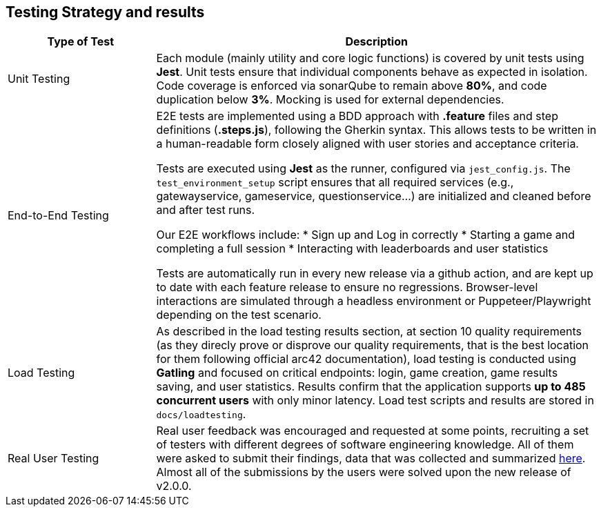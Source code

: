 [[section-testing]]
== Testing Strategy and results

ifdef::arc42help[]
[role="arc42help"]
****
.Contents  
This section describes the project's testing approach and results, and how quality requirements are verified through testing.

.Motivation  
Testing ensures the system meets its functional and non-functional (quality) requirements, increases maintainability, and reduces risks.

.Form  
Describe test strategies for different levels (unit, integration, E2E, etc.), tools used, and how testing supports quality attributes like performance, robustness, and usability.

****
endif::arc42help[]

[cols="1,3"]
|===
|Type of Test | Description

|Unit Testing
|Each module (mainly utility and core logic functions) is covered by unit tests using *Jest*. Unit tests ensure that individual components behave as expected in isolation. Code coverage is enforced via sonarQube to remain above *80%*, and code duplication below *3%*. Mocking is used for external dependencies.

|End-to-End Testing
|E2E tests are implemented using a BDD approach with *.feature* files and step definitions (*.steps.js*), following the Gherkin syntax. This allows tests to be written in a human-readable form closely aligned with user stories and acceptance criteria.

Tests are executed using *Jest* as the runner, configured via `jest_config.js`. The `test_environment_setup` script ensures that all required services (e.g., gatewayservice, gameservice, questionservice...) are initialized and cleaned before and after test runs.

Our E2E workflows include:
* Sign up and Log in correctly
* Starting a game and completing a full session
* Interacting with leaderboards and user statistics

Tests are automatically run in every new release via a github action, and are kept up to date with each feature release to ensure no regressions. Browser-level interactions are simulated through a headless environment or Puppeteer/Playwright depending on the test scenario.

|Load Testing
|As described in the load testing results section, at section 10 quality requirements (as they direcly prove or disprove our quality requirements, that is the best location for them following official arc42 documentation), load testing is conducted using *Gatling* and focused on critical endpoints: login, game creation, game results saving, and user statistics. Results confirm that the application supports *up to 485 concurrent users* with only minor latency. Load test scripts and results are stored in `docs/loadtesting`.

|Real User Testing
|Real user feedback was encouraged and requested at some points, recruiting a set of testers with different degrees of software engineering knowledge. All of them were asked to submit their findings, data that was collected and summarized link:https://github.com/Arquisoft/wichat_en1a/wiki/feedback-for-v1.0.9[here]. Almost all of the submissions by the users were solved upon the new release of v2.0.0.

|===
